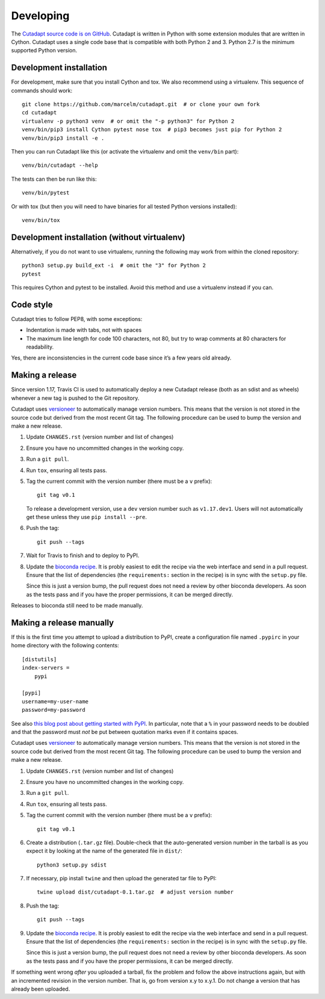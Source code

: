 Developing
==========

The `Cutadapt source code is on GitHub <https://github.com/marcelm/cutadapt/>`_.
Cutadapt is written in Python with some extension modules that are written
in Cython. Cutadapt uses a single code base that is compatible with both
Python 2 and 3. Python 2.7 is the minimum supported Python version.


Development installation
------------------------

For development, make sure that you install Cython and tox. We also recommend
using a virtualenv. This sequence of commands should work::

	git clone https://github.com/marcelm/cutadapt.git  # or clone your own fork
	cd cutadapt
	virtualenv -p python3 venv  # or omit the "-p python3" for Python 2
	venv/bin/pip3 install Cython pytest nose tox  # pip3 becomes just pip for Python 2
	venv/bin/pip3 install -e .

Then you can run Cutadapt like this (or activate the virtualenv and omit the
``venv/bin`` part)::

	venv/bin/cutadapt --help

The tests can then be run like this::

	venv/bin/pytest

Or with tox (but then you will need to have binaries for all tested Python
versions installed)::

    venv/bin/tox


Development installation (without virtualenv)
---------------------------------------------

Alternatively, if you do not want to use virtualenv, running the following may
work from within the cloned repository::

	python3 setup.py build_ext -i  # omit the "3" for Python 2
	pytest

This requires Cython and pytest to be installed. Avoid this method and use a
virtualenv instead if you can.


Code style
----------

Cutadapt tries to follow PEP8, with some exceptions:

* Indentation is made with tabs, not with spaces
* The maximum line length for code 100 characters, not 80, but try to wrap
  comments at 80 characters for readability.

Yes, there are inconsistencies in the current code base since it’s a few years old already.


Making a release
----------------

Since version 1.17, Travis CI is used to automatically deploy a new Cutadapt release
(both as an sdist and as wheels) whenever a new tag is pushed to the Git repository.

Cutadapt uses `versioneer <https://github.com/warner/python-versioneer>`_ to automatically manage
version numbers. This means that the version is not stored in the source code but derived from
the most recent Git tag. The following procedure can be used to bump the version and make a new
release.

#. Update ``CHANGES.rst`` (version number and list of changes)

#. Ensure you have no uncommitted changes in the working copy.

#. Run a ``git pull``.

#. Run ``tox``, ensuring all tests pass.

#. Tag the current commit with the version number (there must be a ``v`` prefix)::

       git tag v0.1

   To release a development version, use a ``dev`` version number such as ``v1.17.dev1``.
   Users will not automatically get these unless they use ``pip install --pre``.

#. Push the tag::

       git push --tags

#. Wait for Travis to finish and to deploy to PyPI.

#. Update the `bioconda recipe <https://github.com/bioconda/bioconda-recipes/blob/master/recipes/cutadapt/meta.yaml>`_.
   It is probly easiest to edit the recipe via the web interface and send in a
   pull request. Ensure that the list of dependencies (the ``requirements:``
   section in the recipe) is in sync with the ``setup.py`` file.

   Since this is just a version bump, the pull request does not need a
   review by other bioconda developers. As soon as the tests pass and if you
   have the proper permissions, it can be merged directly.


Releases to bioconda still need to be made manually.


Making a release manually
-------------------------

.. note:
    This section is outdated, see the previous section!

If this is the first time you attempt to upload a distribution to PyPI, create a
configuration file named ``.pypirc`` in your home directory with the following
contents::

	[distutils]
	index-servers =
	    pypi

	[pypi]
	username=my-user-name
	password=my-password

See also `this blog post about getting started with
PyPI <http://peterdowns.com/posts/first-time-with-pypi.html>`_. In particular,
note that a ``%`` in your password needs to be doubled and that the password
must *not* be put between quotation marks even if it contains spaces.

Cutadapt uses `versioneer <https://github.com/warner/python-versioneer>`_ to automatically manage
version numbers. This means that the version is not stored in the source code but derived from
the most recent Git tag. The following procedure can be used to bump the version and make a new
release.

#. Update ``CHANGES.rst`` (version number and list of changes)

#. Ensure you have no uncommitted changes in the working copy.

#. Run a ``git pull``.

#. Run ``tox``, ensuring all tests pass.

#. Tag the current commit with the version number (there must be a ``v`` prefix)::

       git tag v0.1

#. Create a distribution (``.tar.gz`` file). Double-check that the auto-generated version number in
   the tarball is as you expect it by looking at the name of the generated file in ``dist/``::

       python3 setup.py sdist

#. If necessary, pip install ``twine`` and then upload the generated tar file to PyPI::

       twine upload dist/cutadapt-0.1.tar.gz  # adjust version number

#. Push the tag::

       git push --tags

#. Update the `bioconda recipe <https://github.com/bioconda/bioconda-recipes/blob/master/recipes/cutadapt/meta.yaml>`_.
   It is probly easiest to edit the recipe via the web interface and send in a
   pull request. Ensure that the list of dependencies (the ``requirements:``
   section in the recipe) is in sync with the ``setup.py`` file.

   Since this is just a version bump, the pull request does not need a
   review by other bioconda developers. As soon as the tests pass and if you
   have the proper permissions, it can be merged directly.

If something went wrong *after* you uploaded a tarball, fix the problem and follow the
above instructions again, but with an incremented revision in the version number.
That is, go from version x.y to x.y.1. Do not change a version that has already
been uploaded.

